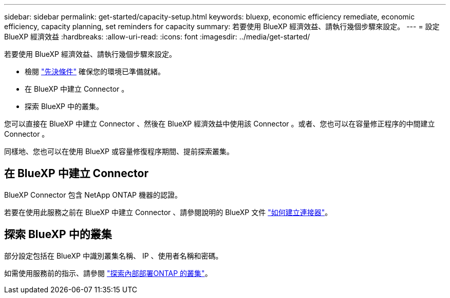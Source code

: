 ---
sidebar: sidebar 
permalink: get-started/capacity-setup.html 
keywords: bluexp, economic efficiency remediate, economic efficiency, capacity planning, set reminders for capacity 
summary: 若要使用 BlueXP 經濟效益、請執行幾個步驟來設定。 
---
= 設定 BlueXP 經濟效益
:hardbreaks:
:allow-uri-read: 
:icons: font
:imagesdir: ../media/get-started/


[role="lead"]
若要使用 BlueXP 經濟效益、請執行幾個步驟來設定。

* 檢閱 link:../get-started/prerequisites.html["先決條件"] 確保您的環境已準備就緒。
* 在 BlueXP 中建立 Connector 。
* 探索 BlueXP 中的叢集。


您可以直接在 BlueXP 中建立 Connector 、然後在 BlueXP 經濟效益中使用該 Connector 。或者、您也可以在容量修正程序的中間建立 Connector 。

同樣地、您也可以在使用 BlueXP 或容量修復程序期間、提前探索叢集。



== 在 BlueXP 中建立 Connector

BlueXP Connector 包含 NetApp ONTAP 機器的認證。

若要在使用此服務之前在 BlueXP 中建立 Connector 、請參閱說明的 BlueXP 文件 https://docs.netapp.com/us-en/cloud-manager-setup-admin/concept-connectors.html["如何建立連接器"^]。



== 探索 BlueXP 中的叢集

部分設定包括在 BlueXP 中識別叢集名稱、 IP 、使用者名稱和密碼。

如需使用服務前的指示、請參閱 https://docs.netapp.com/us-en/cloud-manager-ontap-onprem/task-discovering-ontap.html["探索內部部署ONTAP 的叢集"^]。
